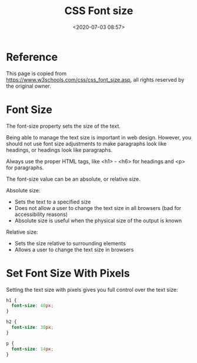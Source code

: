 #+title: CSS Font size
#+date: <2020-07-03 08:57>

* Reference
This page is copied from https://www.w3schools.com/css/css_font_size.asp, all rights reserved by the original owner.

* Font Size
The font-size property sets the size of the text.

Being able to manage the text size is important in web design. However, you should not use font size adjustments to make paragraphs look like headings, or headings look like paragraphs.

Always use the proper HTML tags, like <h1> - <h6> for headings and <p> for paragraphs.

The font-size value can be an absolute, or relative size.

Absolute size:

- Sets the text to a specified size
- Does not allow a user to change the text size in all browsers (bad for accessibility reasons)
- Absolute size is useful when the physical size of the output is known

Relative size:

- Sets the size relative to surrounding elements
- Allows a user to change the text size in browsers

* Set Font Size With Pixels
Setting the text size with pixels gives you full control over the text size:

#+BEGIN_SRC css
h1 {
  font-size: 40px;
}

h2 {
  font-size: 30px;
}

p {
  font-size: 14px;
}
#+END_SRC
